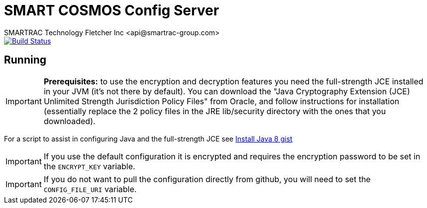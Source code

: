 = SMART COSMOS Config Server
SMARTRAC Technology Fletcher Inc <api@smartrac-group.com>
ifdef::env-github[:USER: SMARTRACTECHNOLOGY]
ifdef::env-github[:REPO: smartcosmos-config-server]
ifdef::env-github[:BRANCH: master]

image::https://travis-ci.org/{USER}/{REPO}.svg?branch={BRANCH}[Build Status, link=https://travis-ci.org/{USER}/{REPO}]

== Running

IMPORTANT: **Prerequisites:** to use the encryption and decryption features
you need the full-strength JCE installed in your JVM (it's not there by default).
You can download the "Java Cryptography Extension (JCE) Unlimited Strength Jurisdiction Policy Files"
from Oracle, and follow instructions for installation (essentially replace the 2 policy files
in the JRE lib/security directory with the ones that you downloaded).

For a script to assist in configuring Java and the full-strength JCE see https://gist.github.com/voor/b2dd473db296d9eae004[Install Java 8 gist]

IMPORTANT: If you use the default configuration it is encrypted and requires the encryption password to be set in the `ENCRYPT_KEY` variable.

IMPORTANT: If you do not want to pull the configuration directly from github, you will need to set the `CONFIG_FILE_URI` variable.
